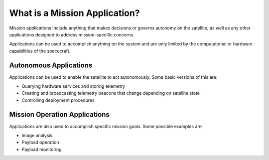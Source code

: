 What is a Mission Application?
==============================

Mission applications include anything that makes decisions or governs autonomy on the satellite, as well as any other applications designed to address mission-specific concerns.

Applications can be used to accomplish anything on the system and are only limited by the computational or hardware capabilities of the spacecraft.

Autonomous Applications
-----------------------

Applications can be used to enable the satellite to act autonomously. Some basic versions of this are:

- Querying hardware services and storing telemetry
- Creating and broadcasting telemetry beacons that change depending on satellite state
- Controlling deployment procedures

Mission Operation Applications
------------------------------

Applications are also used to accomplish specific mission goals. Some possible examples are:

- Image analysis 
- Payload operation 
- Payload monitoring

.. todo::

    Example Mission Applications
    //----------------------------
    
    An example mission application is forthcoming. 